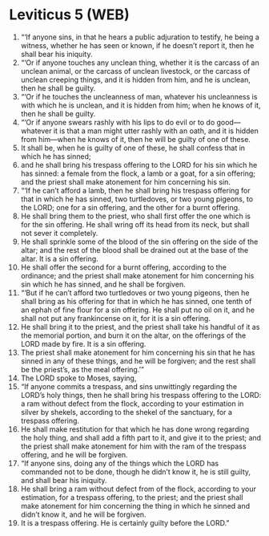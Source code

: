 * Leviticus 5 (WEB)
:PROPERTIES:
:ID: WEB/03-LEV05
:END:

1. “‘If anyone sins, in that he hears a public adjuration to testify, he being a witness, whether he has seen or known, if he doesn’t report it, then he shall bear his iniquity.
2. “‘Or if anyone touches any unclean thing, whether it is the carcass of an unclean animal, or the carcass of unclean livestock, or the carcass of unclean creeping things, and it is hidden from him, and he is unclean, then he shall be guilty.
3. “‘Or if he touches the uncleanness of man, whatever his uncleanness is with which he is unclean, and it is hidden from him; when he knows of it, then he shall be guilty.
4. “‘Or if anyone swears rashly with his lips to do evil or to do good—whatever it is that a man might utter rashly with an oath, and it is hidden from him—when he knows of it, then he will be guilty of one of these.
5. It shall be, when he is guilty of one of these, he shall confess that in which he has sinned;
6. and he shall bring his trespass offering to the LORD for his sin which he has sinned: a female from the flock, a lamb or a goat, for a sin offering; and the priest shall make atonement for him concerning his sin.
7. “‘If he can’t afford a lamb, then he shall bring his trespass offering for that in which he has sinned, two turtledoves, or two young pigeons, to the LORD; one for a sin offering, and the other for a burnt offering.
8. He shall bring them to the priest, who shall first offer the one which is for the sin offering. He shall wring off its head from its neck, but shall not sever it completely.
9. He shall sprinkle some of the blood of the sin offering on the side of the altar; and the rest of the blood shall be drained out at the base of the altar. It is a sin offering.
10. He shall offer the second for a burnt offering, according to the ordinance; and the priest shall make atonement for him concerning his sin which he has sinned, and he shall be forgiven.
11. “‘But if he can’t afford two turtledoves or two young pigeons, then he shall bring as his offering for that in which he has sinned, one tenth of an ephah of fine flour for a sin offering. He shall put no oil on it, and he shall not put any frankincense on it, for it is a sin offering.
12. He shall bring it to the priest, and the priest shall take his handful of it as the memorial portion, and burn it on the altar, on the offerings of the LORD made by fire. It is a sin offering.
13. The priest shall make atonement for him concerning his sin that he has sinned in any of these things, and he will be forgiven; and the rest shall be the priest’s, as the meal offering.’”
14. The LORD spoke to Moses, saying,
15. “If anyone commits a trespass, and sins unwittingly regarding the LORD’s holy things, then he shall bring his trespass offering to the LORD: a ram without defect from the flock, according to your estimation in silver by shekels, according to the shekel of the sanctuary, for a trespass offering.
16. He shall make restitution for that which he has done wrong regarding the holy thing, and shall add a fifth part to it, and give it to the priest; and the priest shall make atonement for him with the ram of the trespass offering, and he will be forgiven.
17. “If anyone sins, doing any of the things which the LORD has commanded not to be done, though he didn’t know it, he is still guilty, and shall bear his iniquity.
18. He shall bring a ram without defect from of the flock, according to your estimation, for a trespass offering, to the priest; and the priest shall make atonement for him concerning the thing in which he sinned and didn’t know it, and he will be forgiven.
19. It is a trespass offering. He is certainly guilty before the LORD.”
